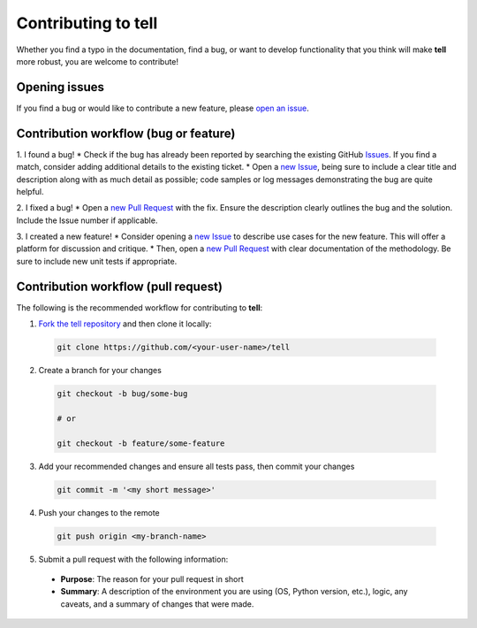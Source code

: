 Contributing to **tell**
========================

Whether you find a typo in the documentation, find a bug, or want to develop functionality that you think will make **tell** more robust, you are welcome to contribute!


Opening issues
______________

If you find a bug or would like to contribute a new feature, please `open an issue <https://github.com/IMMM-SFA/tell/issues>`_.


Contribution workflow (bug or feature)
______________________________________

1. I found a bug!
* Check if the bug has already been reported by searching the existing GitHub
`Issues <https://github.com/IMMM-SFA/tell/issues>`_. If you find a match, consider adding additional details to the
existing ticket.
* Open a `new Issue <https://github.com/IMMM-SFA/tell/issues/new/choose>`_, being sure to include a clear title and
description along with as much detail as possible; code samples or log messages demonstrating the bug are quite helpful.

2. I fixed a bug!
* Open a `new Pull Request <https://github.com/IMMM-SFA/tell/compare>`_ with the fix. Ensure the description clearly
outlines the bug and the solution. Include the Issue number if applicable.

3. I created a new feature!
* Consider opening a `new Issue <https://github.com/IMMM-SFA/tell/issues/new/choose>`_ to describe use cases for the
new feature. This will offer a platform for discussion and critique.
* Then, open a `new Pull Request <https://github.com/IMMM-SFA/tell/compare>`_ with clear documentation of the
methodology. Be sure to include new unit tests if appropriate.


Contribution workflow (pull request)
____________________________________

The following is the recommended workflow for contributing to **tell**:

1. `Fork the tell repository <https://github.com/IMMM-SFA/tell/fork>`_ and then clone it locally:

  .. code-block:: bash

    git clone https://github.com/<your-user-name>/tell


2. Create a branch for your changes

  .. code-block:: bash

    git checkout -b bug/some-bug

    # or

    git checkout -b feature/some-feature

3. Add your recommended changes and ensure all tests pass, then commit your changes

  .. code-block:: bash

    git commit -m '<my short message>'

4. Push your changes to the remote

  .. code-block:: bash

    git push origin <my-branch-name>

5. Submit a pull request with the following information:

  - **Purpose**:  The reason for your pull request in short
  - **Summary**:  A description of the environment you are using (OS, Python version, etc.), logic, any caveats, and a summary of changes that were made.